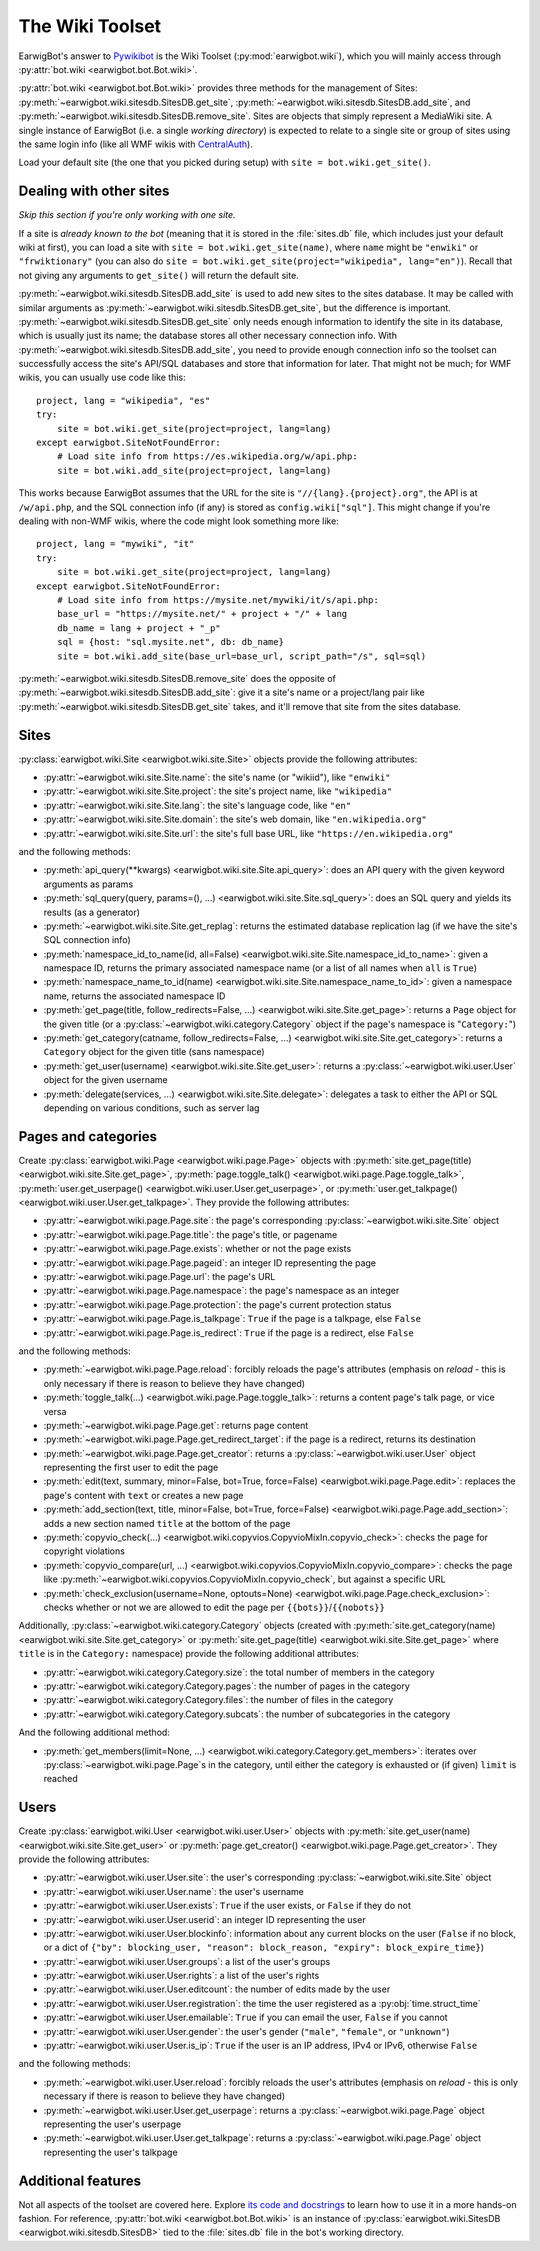 The Wiki Toolset
================

EarwigBot's answer to `Pywikibot`_ is the Wiki Toolset
(:py:mod:`earwigbot.wiki`), which you will mainly access through
:py:attr:`bot.wiki <earwigbot.bot.Bot.wiki>`.

:py:attr:`bot.wiki <earwigbot.bot.Bot.wiki>` provides three methods for the
management of Sites: :py:meth:`~earwigbot.wiki.sitesdb.SitesDB.get_site`,
:py:meth:`~earwigbot.wiki.sitesdb.SitesDB.add_site`, and
:py:meth:`~earwigbot.wiki.sitesdb.SitesDB.remove_site`. Sites are objects that
simply represent a MediaWiki site. A single instance of EarwigBot (i.e. a
single *working directory*) is expected to relate to a single site or group of
sites using the same login info (like all WMF wikis with `CentralAuth`_).

Load your default site (the one that you picked during setup) with
``site = bot.wiki.get_site()``.

Dealing with other sites
~~~~~~~~~~~~~~~~~~~~~~~~

*Skip this section if you're only working with one site.*

If a site is *already known to the bot* (meaning that it is stored in the
:file:`sites.db` file, which includes just your default wiki at first), you can
load a site with ``site = bot.wiki.get_site(name)``, where ``name`` might be
``"enwiki"`` or ``"frwiktionary"`` (you can also do
``site = bot.wiki.get_site(project="wikipedia", lang="en")``). Recall that not
giving any arguments to ``get_site()`` will return the default site.

:py:meth:`~earwigbot.wiki.sitesdb.SitesDB.add_site` is used to add new sites to
the sites database. It may be called with similar arguments as
:py:meth:`~earwigbot.wiki.sitesdb.SitesDB.get_site`, but the difference is
important. :py:meth:`~earwigbot.wiki.sitesdb.SitesDB.get_site` only needs
enough information to identify the site in its database, which is usually just
its name; the database stores all other necessary connection info. With
:py:meth:`~earwigbot.wiki.sitesdb.SitesDB.add_site`, you need to provide enough
connection info so the toolset can successfully access the site's API/SQL
databases and store that information for later. That might not be much; for WMF
wikis, you can usually use code like this::

    project, lang = "wikipedia", "es"
    try:
        site = bot.wiki.get_site(project=project, lang=lang)
    except earwigbot.SiteNotFoundError:
        # Load site info from https://es.wikipedia.org/w/api.php:
        site = bot.wiki.add_site(project=project, lang=lang)

This works because EarwigBot assumes that the URL for the site is
``"//{lang}.{project}.org"``, the API is at ``/w/api.php``, and the SQL
connection info (if any) is stored as ``config.wiki["sql"]``. This might change
if you're dealing with non-WMF wikis, where the code might look something more
like::

    project, lang = "mywiki", "it"
    try:
        site = bot.wiki.get_site(project=project, lang=lang)
    except earwigbot.SiteNotFoundError:
        # Load site info from https://mysite.net/mywiki/it/s/api.php:
        base_url = "https://mysite.net/" + project + "/" + lang
        db_name = lang + project + "_p"
        sql = {host: "sql.mysite.net", db: db_name}
        site = bot.wiki.add_site(base_url=base_url, script_path="/s", sql=sql)

:py:meth:`~earwigbot.wiki.sitesdb.SitesDB.remove_site` does the opposite of
:py:meth:`~earwigbot.wiki.sitesdb.SitesDB.add_site`: give it a site's name or a
project/lang pair like :py:meth:`~earwigbot.wiki.sitesdb.SitesDB.get_site`
takes, and it'll remove that site from the sites database.

Sites
~~~~~

:py:class:`earwigbot.wiki.Site <earwigbot.wiki.site.Site>` objects provide the
following attributes:

- :py:attr:`~earwigbot.wiki.site.Site.name`: the site's name (or "wikiid"),
  like ``"enwiki"``
- :py:attr:`~earwigbot.wiki.site.Site.project`: the site's project name, like
  ``"wikipedia"``
- :py:attr:`~earwigbot.wiki.site.Site.lang`: the site's language code, like
  ``"en"``
- :py:attr:`~earwigbot.wiki.site.Site.domain`: the site's web domain, like
  ``"en.wikipedia.org"``
- :py:attr:`~earwigbot.wiki.site.Site.url`: the site's full base URL, like
  ``"https://en.wikipedia.org"``

and the following methods:

- :py:meth:`api_query(**kwargs) <earwigbot.wiki.site.Site.api_query>`: does an
  API query with the given keyword arguments as params
- :py:meth:`sql_query(query, params=(), ...)
  <earwigbot.wiki.site.Site.sql_query>`: does an SQL query and yields its
  results (as a generator)
- :py:meth:`~earwigbot.wiki.site.Site.get_replag`: returns the estimated
  database replication lag (if we have the site's SQL connection info)
- :py:meth:`namespace_id_to_name(id, all=False)
  <earwigbot.wiki.site.Site.namespace_id_to_name>`: given a namespace ID,
  returns the primary associated namespace name (or a list of all names when
  ``all`` is ``True``)
- :py:meth:`namespace_name_to_id(name)
  <earwigbot.wiki.site.Site.namespace_name_to_id>`: given a namespace name,
  returns the associated namespace ID
- :py:meth:`get_page(title, follow_redirects=False, ...)
  <earwigbot.wiki.site.Site.get_page>`: returns a ``Page`` object for the given
  title (or a :py:class:`~earwigbot.wiki.category.Category` object if the
  page's namespace is "``Category:``")
- :py:meth:`get_category(catname, follow_redirects=False, ...)
  <earwigbot.wiki.site.Site.get_category>`: returns a ``Category`` object for
  the given title (sans namespace)
- :py:meth:`get_user(username) <earwigbot.wiki.site.Site.get_user>`: returns a
  :py:class:`~earwigbot.wiki.user.User` object for the given username
- :py:meth:`delegate(services, ...) <earwigbot.wiki.site.Site.delegate>`:
  delegates a task to either the API or SQL depending on various conditions,
  such as server lag

Pages and categories
~~~~~~~~~~~~~~~~~~~~

Create :py:class:`earwigbot.wiki.Page <earwigbot.wiki.page.Page>` objects with
:py:meth:`site.get_page(title) <earwigbot.wiki.site.Site.get_page>`,
:py:meth:`page.toggle_talk() <earwigbot.wiki.page.Page.toggle_talk>`,
:py:meth:`user.get_userpage() <earwigbot.wiki.user.User.get_userpage>`, or
:py:meth:`user.get_talkpage() <earwigbot.wiki.user.User.get_talkpage>`. They
provide the following attributes:

- :py:attr:`~earwigbot.wiki.page.Page.site`: the page's corresponding
  :py:class:`~earwigbot.wiki.site.Site` object
- :py:attr:`~earwigbot.wiki.page.Page.title`: the page's title, or pagename
- :py:attr:`~earwigbot.wiki.page.Page.exists`: whether or not the page exists
- :py:attr:`~earwigbot.wiki.page.Page.pageid`: an integer ID representing the
  page
- :py:attr:`~earwigbot.wiki.page.Page.url`: the page's URL
- :py:attr:`~earwigbot.wiki.page.Page.namespace`: the page's namespace as an
  integer
- :py:attr:`~earwigbot.wiki.page.Page.protection`: the page's current
  protection status
- :py:attr:`~earwigbot.wiki.page.Page.is_talkpage`: ``True`` if the page is a
  talkpage, else ``False``
- :py:attr:`~earwigbot.wiki.page.Page.is_redirect`: ``True`` if the page is a
  redirect, else ``False``

and the following methods:

- :py:meth:`~earwigbot.wiki.page.Page.reload`: forcibly reloads the page's
  attributes (emphasis on *reload* - this is only necessary if there is reason
  to believe they have changed)
- :py:meth:`toggle_talk(...) <earwigbot.wiki.page.Page.toggle_talk>`: returns a
  content page's talk page, or vice versa
- :py:meth:`~earwigbot.wiki.page.Page.get`: returns page content
- :py:meth:`~earwigbot.wiki.page.Page.get_redirect_target`: if the page is a
  redirect, returns its destination
- :py:meth:`~earwigbot.wiki.page.Page.get_creator`: returns a
  :py:class:`~earwigbot.wiki.user.User` object representing the first user to
  edit the page
- :py:meth:`edit(text, summary, minor=False, bot=True, force=False)
  <earwigbot.wiki.page.Page.edit>`: replaces the page's content with ``text``
  or creates a new page
- :py:meth:`add_section(text, title, minor=False, bot=True, force=False)
  <earwigbot.wiki.page.Page.add_section>`: adds a new section named ``title``
  at the bottom of the page
- :py:meth:`copyvio_check(...)
  <earwigbot.wiki.copyvios.CopyvioMixIn.copyvio_check>`: checks the page for
  copyright violations
- :py:meth:`copyvio_compare(url, ...)
  <earwigbot.wiki.copyvios.CopyvioMixIn.copyvio_compare>`: checks the page like
  :py:meth:`~earwigbot.wiki.copyvios.CopyvioMixIn.copyvio_check`, but
  against a specific URL
- :py:meth:`check_exclusion(username=None, optouts=None)
  <earwigbot.wiki.page.Page.check_exclusion>`: checks whether or not we are
  allowed to edit the page per ``{{bots}}``/``{{nobots}}``

Additionally, :py:class:`~earwigbot.wiki.category.Category` objects (created
with :py:meth:`site.get_category(name) <earwigbot.wiki.site.Site.get_category>`
or :py:meth:`site.get_page(title) <earwigbot.wiki.site.Site.get_page>` where
``title`` is in the ``Category:`` namespace) provide the following additional
attributes:

- :py:attr:`~earwigbot.wiki.category.Category.size`: the total number of
  members in the category
- :py:attr:`~earwigbot.wiki.category.Category.pages`: the number of pages in
  the category
- :py:attr:`~earwigbot.wiki.category.Category.files`: the number of files in
  the category
- :py:attr:`~earwigbot.wiki.category.Category.subcats`: the number of
  subcategories in the category

And the following additional method:

- :py:meth:`get_members(limit=None, ...)
  <earwigbot.wiki.category.Category.get_members>`: iterates over
  :py:class:`~earwigbot.wiki.page.Page`\ s in the category, until either the
  category is exhausted or (if given) ``limit`` is reached

Users
~~~~~

Create :py:class:`earwigbot.wiki.User <earwigbot.wiki.user.User>` objects with
:py:meth:`site.get_user(name) <earwigbot.wiki.site.Site.get_user>` or
:py:meth:`page.get_creator() <earwigbot.wiki.page.Page.get_creator>`. They
provide the following attributes:

- :py:attr:`~earwigbot.wiki.user.User.site`: the user's corresponding
  :py:class:`~earwigbot.wiki.site.Site` object
- :py:attr:`~earwigbot.wiki.user.User.name`: the user's username
- :py:attr:`~earwigbot.wiki.user.User.exists`: ``True`` if the user exists, or
  ``False`` if they do not
- :py:attr:`~earwigbot.wiki.user.User.userid`: an integer ID representing the
  user
- :py:attr:`~earwigbot.wiki.user.User.blockinfo`: information about any current
  blocks on the user (``False`` if no block, or a dict of
  ``{"by": blocking_user, "reason": block_reason,
  "expiry": block_expire_time}``)
- :py:attr:`~earwigbot.wiki.user.User.groups`: a list of the user's groups
- :py:attr:`~earwigbot.wiki.user.User.rights`: a list of the user's rights
- :py:attr:`~earwigbot.wiki.user.User.editcount`: the number of edits made by
  the user
- :py:attr:`~earwigbot.wiki.user.User.registration`: the time the user
  registered as a :py:obj:`time.struct_time`
- :py:attr:`~earwigbot.wiki.user.User.emailable`: ``True`` if you can email the
  user, ``False`` if you cannot
- :py:attr:`~earwigbot.wiki.user.User.gender`: the user's gender (``"male"``,
  ``"female"``, or ``"unknown"``)
- :py:attr:`~earwigbot.wiki.user.User.is_ip`: ``True`` if the user is an IP
  address, IPv4 or IPv6, otherwise ``False``

and the following methods:

- :py:meth:`~earwigbot.wiki.user.User.reload`: forcibly reloads the user's
  attributes (emphasis on *reload* - this is only necessary if there is reason
  to believe they have changed)
- :py:meth:`~earwigbot.wiki.user.User.get_userpage`: returns a
  :py:class:`~earwigbot.wiki.page.Page` object representing the user's userpage
- :py:meth:`~earwigbot.wiki.user.User.get_talkpage`: returns a
  :py:class:`~earwigbot.wiki.page.Page` object representing the user's talkpage

Additional features
~~~~~~~~~~~~~~~~~~~

Not all aspects of the toolset are covered here. Explore `its code and
docstrings`_ to learn how to use it in a more hands-on fashion. For reference,
:py:attr:`bot.wiki <earwigbot.bot.Bot.wiki>` is an instance of
:py:class:`earwigbot.wiki.SitesDB <earwigbot.wiki.sitesdb.SitesDB>` tied to the
:file:`sites.db` file in the bot's working directory.

.. _Pywikibot:               https://www.mediawiki.org/wiki/Manual:Pywikibot
.. _CentralAuth:             https://www.mediawiki.org/wiki/Extension:CentralAuth
.. _its code and docstrings: https://github.com/earwig/earwigbot/tree/develop/earwigbot/wiki
